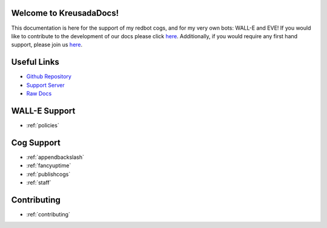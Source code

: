 .. _main:

Welcome to KreusadaDocs!
=============================================

This documentation is here for the support of my redbot cogs, and for my very own bots: WALL-E and EVE! 
If you would like to contribute to the development of our docs please click `here <https://github.com/kreus7/kreusadacogs/tree/master/docs>`_.
Additionally, if you would require any first hand support, please join us `here <https://discord.gg/JmCFyq7>`_.

Useful Links
============

* `Github Repository <https://github.com/kreus7/kreusadacogs>`_
* `Support Server <https://discord.gg/JmCFyq7>`_
* `Raw Docs <https://github.com/kreus7/kreusadacogs/tree/master/docs>`_

WALL-E Support
==============

* :ref:`policies`

Cog Support
==================

* :ref:`appendbackslash`
* :ref:`fancyuptime`
* :ref:`publishcogs`
* :ref:`staff`

Contributing
============

* :ref:`contributing`
